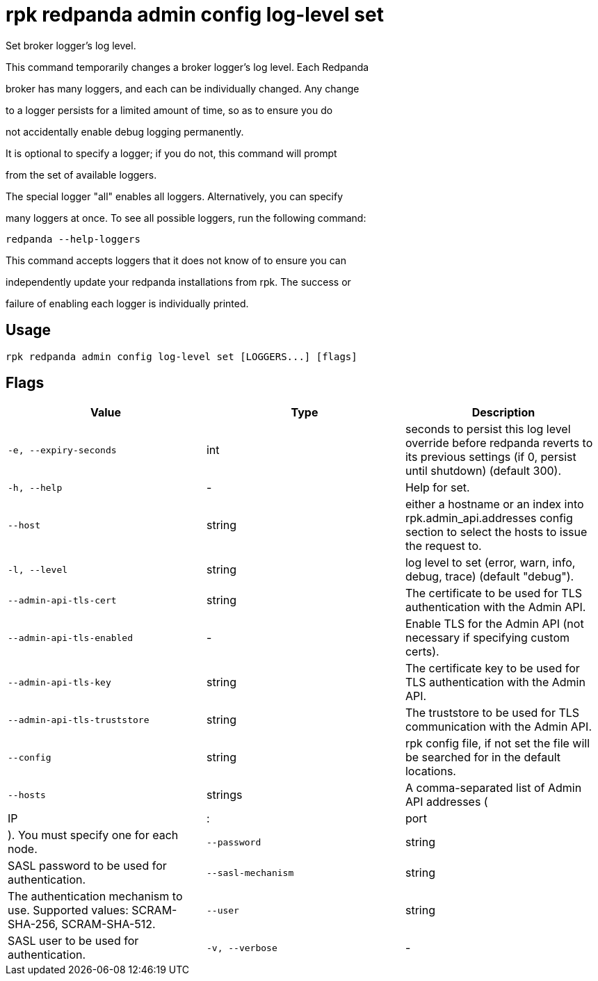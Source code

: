 = rpk redpanda admin config log-level set
:description: rpk redpanda admin config log-level set

Set broker logger's log level.

This command temporarily changes a broker logger's log level. Each Redpanda
broker has many loggers, and each can be individually changed. Any change
to a logger persists for a limited amount of time, so as to ensure you do
not accidentally enable debug logging permanently.

It is optional to specify a logger; if you do not, this command will prompt
from the set of available loggers.

The special logger "all" enables all loggers. Alternatively, you can specify
many loggers at once. To see all possible loggers, run the following command:

  redpanda --help-loggers

This command accepts loggers that it does not know of to ensure you can
independently update your redpanda installations from rpk. The success or
failure of enabling each logger is individually printed.

== Usage

[,bash]
----
rpk redpanda admin config log-level set [LOGGERS...] [flags]
----

== Flags

[cols="1m,1a,2a]
|===
|*Value* |*Type* |*Description*

|`-e, --expiry-seconds` |int |seconds to persist this log level override before redpanda reverts to its previous settings (if 0, persist until shutdown) (default 300).

|`-h, --help` |- |Help for set.

|`--host` |string |either a hostname or an index into rpk.admin_api.addresses config section to select the hosts to issue the request to.

|`-l, --level` |string |log level to set (error, warn, info, debug, trace) (default "debug").

|`--admin-api-tls-cert` |string |The certificate to be used for TLS authentication with the Admin API.

|`--admin-api-tls-enabled` |- |Enable TLS for the Admin API (not necessary if specifying custom certs).

|`--admin-api-tls-key` |string |The certificate key to be used for TLS authentication with the Admin API.

|`--admin-api-tls-truststore` |string |The truststore to be used for TLS communication with the Admin API.

|`--config` |string |rpk config file, if not set the file will be searched for in the default locations.

|`--hosts` |strings |A comma-separated list of Admin API addresses (|IP|:|port|). You must specify one for each node.

|`--password` |string |SASL password to be used for authentication.

|`--sasl-mechanism` |string |The authentication mechanism to use. Supported values: SCRAM-SHA-256, SCRAM-SHA-512.

|`--user` |string |SASL user to be used for authentication.

|`-v, --verbose` |- |Enable verbose logging (default: false).
|===